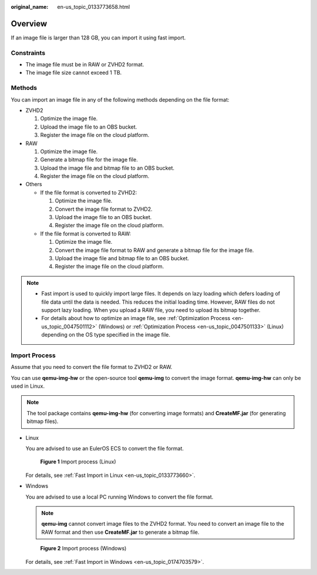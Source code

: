 :original_name: en-us_topic_0133773658.html

.. _en-us_topic_0133773658:

Overview
========

If an image file is larger than 128 GB, you can import it using fast import.

Constraints
-----------

-  The image file must be in RAW or ZVHD2 format.

-  The image file size cannot exceed 1 TB.

Methods
-------

You can import an image file in any of the following methods depending on the file format:

-  ZVHD2

   #. Optimize the image file.
   #. Upload the image file to an OBS bucket.
   #. Register the image file on the cloud platform.

-  RAW

   #. Optimize the image file.
   #. Generate a bitmap file for the image file.
   #. Upload the image file and bitmap file to an OBS bucket.
   #. Register the image file on the cloud platform.

-  Others

   -  If the file format is converted to ZVHD2:

      #. Optimize the image file.
      #. Convert the image file format to ZVHD2.
      #. Upload the image file to an OBS bucket.
      #. Register the image file on the cloud platform.

   -  If the file format is converted to RAW:

      #. Optimize the image file.
      #. Convert the image file format to RAW and generate a bitmap file for the image file.
      #. Upload the image file and bitmap file to an OBS bucket.
      #. Register the image file on the cloud platform.

.. note::

   -  Fast import is used to quickly import large files. It depends on lazy loading which defers loading of file data until the data is needed. This reduces the initial loading time. However, RAW files do not support lazy loading. When you upload a RAW file, you need to upload its bitmap together.
   -  For details about how to optimize an image file, see :ref:`Optimization Process <en-us_topic_0047501112>` (Windows) or :ref:`Optimization Process <en-us_topic_0047501133>` (Linux) depending on the OS type specified in the image file.

Import Process
--------------

Assume that you need to convert the file format to ZVHD2 or RAW.

You can use **qemu-img-hw** or the open-source tool **qemu-img** to convert the image format. **qemu-img-hw** can only be used in Linux.

.. note::

   The tool package contains **qemu-img-hw** (for converting image formats) and **CreateMF.jar** (for generating bitmap files).

-  Linux

   You are advised to use an EulerOS ECS to convert the file format.


   .. figure:: /_static/images/en-us_image_0210189238.png
      :alt: **Figure 1** Import process (Linux)

      **Figure 1** Import process (Linux)

   For details, see :ref:`Fast Import in Linux <en-us_topic_0133773660>`.

-  Windows

   You are advised to use a local PC running Windows to convert the file format.

   .. note::

      **qemu-img** cannot convert image files to the ZVHD2 format. You need to convert an image file to the RAW format and then use **CreateMF.jar** to generate a bitmap file.


   .. figure:: /_static/images/en-us_image_0210206922.png
      :alt: **Figure 2** Import process (Windows)

      **Figure 2** Import process (Windows)

   For details, see :ref:`Fast Import in Windows <en-us_topic_0174703579>`.
